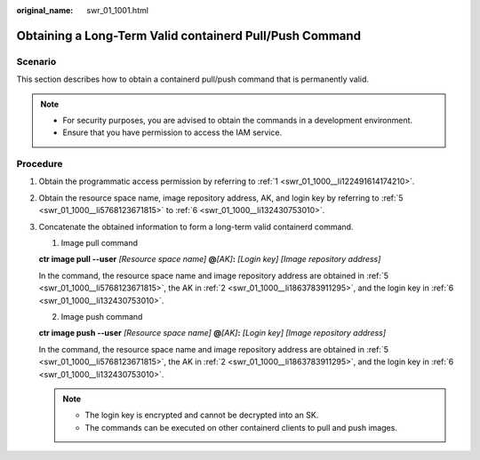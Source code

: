 :original_name: swr_01_1001.html

.. _swr_01_1001:

Obtaining a Long-Term Valid containerd Pull/Push Command
========================================================

Scenario
--------

This section describes how to obtain a containerd pull/push command that is permanently valid.

.. note::

   -  For security purposes, you are advised to obtain the commands in a development environment.

   -  Ensure that you have permission to access the IAM service.

Procedure
---------

#. Obtain the programmatic access permission by referring to :ref:`1 <swr_01_1000__li122491614174210>`.

#. Obtain the resource space name, image repository address, AK, and login key by referring to :ref:`5 <swr_01_1000__li5768123671815>` to :ref:`6 <swr_01_1000__li132430753010>`.

#. Concatenate the obtained information to form a long-term valid containerd command.

   1. Image pull command

   **ctr image pull --user** *[Resource space name]* **@**\ *[AK]*\ **:** *[Login key]* *[Image repository address]*

   In the command, the resource space name and image repository address are obtained in :ref:`5 <swr_01_1000__li5768123671815>`, the AK in :ref:`2 <swr_01_1000__li1863783911295>`, and the login key in :ref:`6 <swr_01_1000__li132430753010>`.

   2. Image push command

   **ctr image push --user** *[Resource space name]* **@**\ *[AK]*\ **:** *[Login key]* *[Image repository address]*

   In the command, the resource space name and image repository address are obtained in :ref:`5 <swr_01_1000__li5768123671815>`, the AK in :ref:`2 <swr_01_1000__li1863783911295>`, and the login key in :ref:`6 <swr_01_1000__li132430753010>`.

   .. note::

      -  The login key is encrypted and cannot be decrypted into an SK.
      -  The commands can be executed on other containerd clients to pull and push images.
